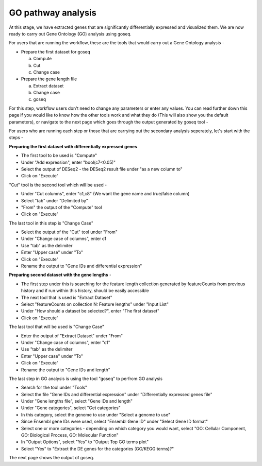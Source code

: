 **GO pathway analysis**
=======================

At this stage, we have extracted genes that are significantly differentially expressed and visualized them. We are now ready to carry out Gene Ontology (GO) analysis using goseq.

For users that are running the workflow, these are the tools that would carry out a Gene Ontology analysis -

* Prepare the first dataset for goseq
  
  a. Compute
  
  b. Cut
  
  c. Change case

* Prepare the gene length file

  a. Extract dataset
  
  b. Change case
  
  c. goseq

For this step, workflow users don't need to change any parameters or enter any values. You can read further down this page if you would like to know how the other tools work and what they do (This will also show you the default parameters), or navigate to the next page which goes through the output generated by goseq tool -

For users who are running each step or those that are carrying out the secondary analysis seperately, let's start with the steps -

**Preparing the first dataset with differentially expressed genes**

* The first tool to be used is "Compute"

* Under "Add expression", enter "bool(c7<0.05)"

* Select the output of DESeq2 - the DESeq2 result file under "as a new column to"

* Click on "Execute"

"Cut" tool is the second tool which will be used -

* Under "Cut columns", enter "c1,c8" (We want the gene name and true/false column)

* Select "tab" under "Delimited by"

* "From" the output of the "Compute" tool

* Click on "Execute"

The last tool in this step is "Change Case"

* Select the output of the "Cut" tool under "From"

* Under "Change case of columns", enter c1

* Use "tab" as the delimiter

* Enter "Upper case" under "To"

* Click on "Execute"

* Rename the output to "Gene IDs and differential expression"

**Preparing second dataset with the gene lengths** -

* The first step under this is searching for the feature length collection generated by featureCounts from previous history and if run within this history, should be easily accessible

* The next tool that is used is "Extract Dataset"

* Select "featureCounts on collection N: Feature lengths" under "Input List"

* Under "How should a dataset be selected?", enter "The first dataset"

* Click on "Execute"

The last tool that will be used is "Change Case"

* Enter the output of "Extract Dataset" under "From"

* Under "Change case of columns", enter "c1"

* Use "tab" as the delimiter

* Enter "Upper case" under "To"

* Click on "Execute"

* Rename the output to "Gene IDs and length"

The last step in GO analysis is using the tool "goseq" to perfrom GO analysis

* Search for the tool under "Tools"

* Select the file "Gene IDs and differential expression" under "Differentially expressed genes file"

* Under "Gene lengths file", select "Gene IDs and length"

* Under "Gene categories", select "Get categories"

* In this category, select the genome to use under "Select a genome to use"

* Since Ensembl gene IDs were used, select "Ensembl Gene ID" under "Select Gene ID format"

* Select one or more categories - depending on which category you would want, select "GO: Cellular Component, GO: Biological Process, GO: Molecular Function"

* In "Output Options", select "Yes" to "Output Top GO terms plot"

* Select "Yes" to "Extract the DE genes for the categories (GO/KEGG terms)?"

The next page shows the output of goseq. 
